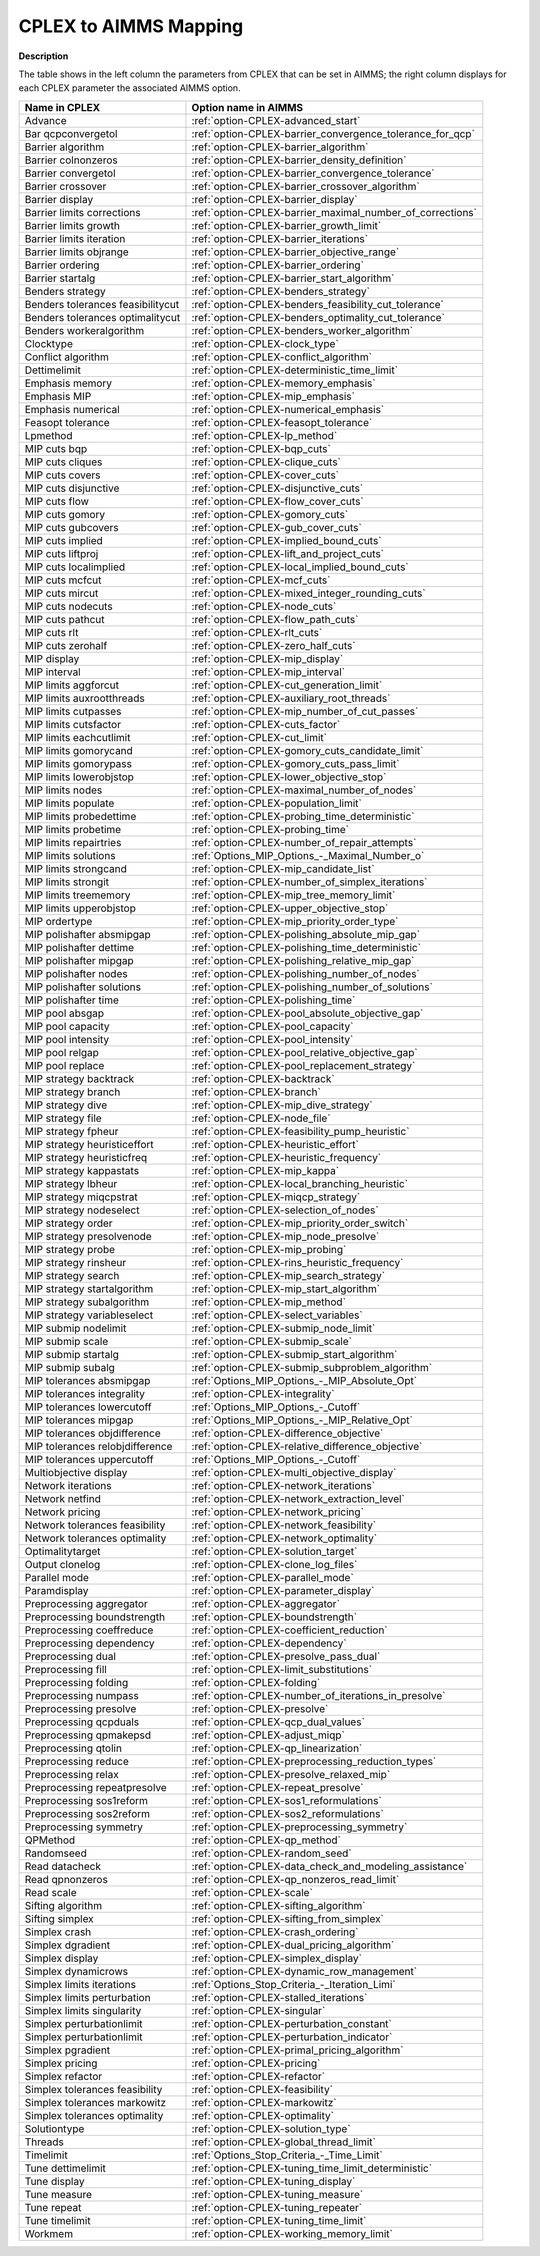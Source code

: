 

.. _CPLEX_to_AIMMS_Mapping:
.. _CPLEX_CPLEX_to_AIMMS_Mapping:


CPLEX to AIMMS Mapping
===========================

**Description** 

The table shows in the left column the parameters from CPLEX that can be set in AIMMS; the right column displays for each CPLEX parameter the associated AIMMS option.

.. list-table::
   :header-rows: 0

   * - **Name in CPLEX**
     - **Option name in AIMMS** 
   * - Advance
     - :ref:`option-CPLEX-advanced_start`
   * - Bar qcpconvergetol
     - :ref:`option-CPLEX-barrier_convergence_tolerance_for_qcp`
   * - Barrier algorithm
     - :ref:`option-CPLEX-barrier_algorithm`
   * - Barrier colnonzeros
     - :ref:`option-CPLEX-barrier_density_definition`
   * - Barrier convergetol
     - :ref:`option-CPLEX-barrier_convergence_tolerance`
   * - Barrier crossover
     - :ref:`option-CPLEX-barrier_crossover_algorithm`
   * - Barrier display
     - :ref:`option-CPLEX-barrier_display`
   * - Barrier limits corrections
     - :ref:`option-CPLEX-barrier_maximal_number_of_corrections`
   * - Barrier limits growth
     - :ref:`option-CPLEX-barrier_growth_limit`
   * - Barrier limits iteration
     - :ref:`option-CPLEX-barrier_iterations`
   * - Barrier limits objrange
     - :ref:`option-CPLEX-barrier_objective_range`
   * - Barrier ordering
     - :ref:`option-CPLEX-barrier_ordering`
   * - Barrier startalg
     - :ref:`option-CPLEX-barrier_start_algorithm`
   * - Benders strategy
     - :ref:`option-CPLEX-benders_strategy`
   * - Benders tolerances feasibilitycut
     - :ref:`option-CPLEX-benders_feasibility_cut_tolerance`
   * - Benders tolerances optimalitycut
     - :ref:`option-CPLEX-benders_optimality_cut_tolerance`
   * - Benders workeralgorithm
     - :ref:`option-CPLEX-benders_worker_algorithm`
   * - Clocktype
     - :ref:`option-CPLEX-clock_type`
   * - Conflict algorithm
     - :ref:`option-CPLEX-conflict_algorithm`
   * - Dettimelimit
     - :ref:`option-CPLEX-deterministic_time_limit`
   * - Emphasis memory
     - :ref:`option-CPLEX-memory_emphasis`
   * - Emphasis MIP
     - :ref:`option-CPLEX-mip_emphasis`
   * - Emphasis numerical
     - :ref:`option-CPLEX-numerical_emphasis`
   * - Feasopt tolerance
     - :ref:`option-CPLEX-feasopt_tolerance`
   * - Lpmethod
     - :ref:`option-CPLEX-lp_method`
   * - MIP cuts bqp
     - :ref:`option-CPLEX-bqp_cuts`
   * - MIP cuts cliques
     - :ref:`option-CPLEX-clique_cuts`
   * - MIP cuts covers
     - :ref:`option-CPLEX-cover_cuts`
   * - MIP cuts disjunctive
     - :ref:`option-CPLEX-disjunctive_cuts`
   * - MIP cuts flow
     - :ref:`option-CPLEX-flow_cover_cuts`
   * - MIP cuts gomory
     - :ref:`option-CPLEX-gomory_cuts`
   * - MIP cuts gubcovers
     - :ref:`option-CPLEX-gub_cover_cuts`
   * - MIP cuts implied
     - :ref:`option-CPLEX-implied_bound_cuts`
   * - MIP cuts liftproj
     - :ref:`option-CPLEX-lift_and_project_cuts`
   * - MIP cuts localimplied
     - :ref:`option-CPLEX-local_implied_bound_cuts`
   * - MIP cuts mcfcut
     - :ref:`option-CPLEX-mcf_cuts`
   * - MIP cuts mircut
     - :ref:`option-CPLEX-mixed_integer_rounding_cuts`
   * - MIP cuts nodecuts
     - :ref:`option-CPLEX-node_cuts`
   * - MIP cuts pathcut
     - :ref:`option-CPLEX-flow_path_cuts`
   * - MIP cuts rlt
     - :ref:`option-CPLEX-rlt_cuts`
   * - MIP cuts zerohalf
     - :ref:`option-CPLEX-zero_half_cuts`
   * - MIP display
     - :ref:`option-CPLEX-mip_display`
   * - MIP interval
     - :ref:`option-CPLEX-mip_interval`
   * - MIP limits aggforcut
     - :ref:`option-CPLEX-cut_generation_limit`
   * - MIP limits auxrootthreads
     - :ref:`option-CPLEX-auxiliary_root_threads`
   * - MIP limits cutpasses
     - :ref:`option-CPLEX-mip_number_of_cut_passes`
   * - MIP limits cutsfactor
     - :ref:`option-CPLEX-cuts_factor`
   * - MIP limits eachcutlimit
     - :ref:`option-CPLEX-cut_limit`
   * - MIP limits gomorycand
     - :ref:`option-CPLEX-gomory_cuts_candidate_limit`
   * - MIP limits gomorypass
     - :ref:`option-CPLEX-gomory_cuts_pass_limit`
   * - MIP limits lowerobjstop
     - :ref:`option-CPLEX-lower_objective_stop`
   * - MIP limits nodes
     - :ref:`option-CPLEX-maximal_number_of_nodes`
   * - MIP limits populate
     - :ref:`option-CPLEX-population_limit`
   * - MIP limits probedettime
     - :ref:`option-CPLEX-probing_time_deterministic`
   * - MIP limits probetime
     - :ref:`option-CPLEX-probing_time`
   * - MIP limits repairtries
     - :ref:`option-CPLEX-number_of_repair_attempts`
   * - MIP limits solutions
     - :ref:`Options_MIP_Options_-_Maximal_Number_o`
   * - MIP limits strongcand
     - :ref:`option-CPLEX-mip_candidate_list`
   * - MIP limits strongit
     - :ref:`option-CPLEX-number_of_simplex_iterations`
   * - MIP limits treememory
     - :ref:`option-CPLEX-mip_tree_memory_limit`
   * - MIP limits upperobjstop
     - :ref:`option-CPLEX-upper_objective_stop`
   * - MIP ordertype
     - :ref:`option-CPLEX-mip_priority_order_type`
   * - MIP polishafter absmipgap
     - :ref:`option-CPLEX-polishing_absolute_mip_gap`
   * - MIP polishafter dettime
     - :ref:`option-CPLEX-polishing_time_deterministic`
   * - MIP polishafter mipgap
     - :ref:`option-CPLEX-polishing_relative_mip_gap`
   * - MIP polishafter nodes
     - :ref:`option-CPLEX-polishing_number_of_nodes`
   * - MIP polishafter solutions
     - :ref:`option-CPLEX-polishing_number_of_solutions`
   * - MIP polishafter time
     - :ref:`option-CPLEX-polishing_time`
   * - MIP pool absgap
     - :ref:`option-CPLEX-pool_absolute_objective_gap`
   * - MIP pool capacity
     - :ref:`option-CPLEX-pool_capacity`
   * - MIP pool intensity
     - :ref:`option-CPLEX-pool_intensity`
   * - MIP pool relgap
     - :ref:`option-CPLEX-pool_relative_objective_gap`
   * - MIP pool replace
     - :ref:`option-CPLEX-pool_replacement_strategy`
   * - MIP strategy backtrack
     - :ref:`option-CPLEX-backtrack`
   * - MIP strategy branch
     - :ref:`option-CPLEX-branch`
   * - MIP strategy dive
     - :ref:`option-CPLEX-mip_dive_strategy`
   * - MIP strategy file
     - :ref:`option-CPLEX-node_file`
   * - MIP strategy fpheur
     - :ref:`option-CPLEX-feasibility_pump_heuristic`
   * - MIP strategy heuristiceffort
     - :ref:`option-CPLEX-heuristic_effort`
   * - MIP strategy heuristicfreq
     - :ref:`option-CPLEX-heuristic_frequency`
   * - MIP strategy kappastats
     - :ref:`option-CPLEX-mip_kappa`
   * - MIP strategy lbheur
     - :ref:`option-CPLEX-local_branching_heuristic`
   * - MIP strategy miqcpstrat
     - :ref:`option-CPLEX-miqcp_strategy`
   * - MIP strategy nodeselect
     - :ref:`option-CPLEX-selection_of_nodes`
   * - MIP strategy order
     - :ref:`option-CPLEX-mip_priority_order_switch`
   * - MIP strategy presolvenode
     - :ref:`option-CPLEX-mip_node_presolve`
   * - MIP strategy probe
     - :ref:`option-CPLEX-mip_probing`
   * - MIP strategy rinsheur
     - :ref:`option-CPLEX-rins_heuristic_frequency`
   * - MIP strategy search
     - :ref:`option-CPLEX-mip_search_strategy`
   * - MIP strategy startalgorithm
     - :ref:`option-CPLEX-mip_start_algorithm`
   * - MIP strategy subalgorithm
     - :ref:`option-CPLEX-mip_method`
   * - MIP strategy variableselect
     - :ref:`option-CPLEX-select_variables`
   * - MIP submip nodelimit
     - :ref:`option-CPLEX-submip_node_limit`
   * - MIP submip scale
     - :ref:`option-CPLEX-submip_scale`
   * - MIP submip startalg
     - :ref:`option-CPLEX-submip_start_algorithm`
   * - MIP submip subalg
     - :ref:`option-CPLEX-submip_subproblem_algorithm`
   * - MIP tolerances absmipgap
     - :ref:`Options_MIP_Options_-_MIP_Absolute_Opt`
   * - MIP tolerances integrality
     - :ref:`option-CPLEX-integrality`
   * - MIP tolerances lowercutoff
     - :ref:`Options_MIP_Options_-_Cutoff`
   * - MIP tolerances mipgap
     - :ref:`Options_MIP_Options_-_MIP_Relative_Opt`
   * - MIP tolerances objdifference
     - :ref:`option-CPLEX-difference_objective`
   * - MIP tolerances relobjdifference
     - :ref:`option-CPLEX-relative_difference_objective`
   * - MIP tolerances uppercutoff
     - :ref:`Options_MIP_Options_-_Cutoff`
   * - Multiobjective display
     - :ref:`option-CPLEX-multi_objective_display`
   * - Network iterations
     - :ref:`option-CPLEX-network_iterations`
   * - Network netfind
     - :ref:`option-CPLEX-network_extraction_level`
   * - Network pricing
     - :ref:`option-CPLEX-network_pricing`
   * - Network tolerances feasibility
     - :ref:`option-CPLEX-network_feasibility`
   * - Network tolerances optimality
     - :ref:`option-CPLEX-network_optimality`
   * - Optimalitytarget
     - :ref:`option-CPLEX-solution_target`
   * - Output clonelog
     - :ref:`option-CPLEX-clone_log_files`
   * - Parallel mode
     - :ref:`option-CPLEX-parallel_mode`
   * - Paramdisplay
     - :ref:`option-CPLEX-parameter_display`
   * - Preprocessing aggregator
     - :ref:`option-CPLEX-aggregator`
   * - Preprocessing boundstrength
     - :ref:`option-CPLEX-boundstrength`
   * - Preprocessing coeffreduce
     - :ref:`option-CPLEX-coefficient_reduction`
   * - Preprocessing dependency
     - :ref:`option-CPLEX-dependency`
   * - Preprocessing dual
     - :ref:`option-CPLEX-presolve_pass_dual`
   * - Preprocessing fill
     - :ref:`option-CPLEX-limit_substitutions`
   * - Preprocessing folding
     - :ref:`option-CPLEX-folding`
   * - Preprocessing numpass
     - :ref:`option-CPLEX-number_of_iterations_in_presolve`
   * - Preprocessing presolve
     - :ref:`option-CPLEX-presolve`
   * - Preprocessing qcpduals
     - :ref:`option-CPLEX-qcp_dual_values`
   * - Preprocessing qpmakepsd
     - :ref:`option-CPLEX-adjust_miqp`
   * - Preprocessing qtolin
     - :ref:`option-CPLEX-qp_linearization`
   * - Preprocessing reduce
     - :ref:`option-CPLEX-preprocessing_reduction_types`
   * - Preprocessing relax
     - :ref:`option-CPLEX-presolve_relaxed_mip`
   * - Preprocessing repeatpresolve
     - :ref:`option-CPLEX-repeat_presolve`
   * - Preprocessing sos1reform
     - :ref:`option-CPLEX-sos1_reformulations`
   * - Preprocessing sos2reform
     - :ref:`option-CPLEX-sos2_reformulations`
   * - Preprocessing symmetry
     - :ref:`option-CPLEX-preprocessing_symmetry`
   * - QPMethod
     - :ref:`option-CPLEX-qp_method`
   * - Randomseed
     - :ref:`option-CPLEX-random_seed`
   * - Read datacheck
     - :ref:`option-CPLEX-data_check_and_modeling_assistance`
   * - Read qpnonzeros
     - :ref:`option-CPLEX-qp_nonzeros_read_limit`
   * - Read scale
     - :ref:`option-CPLEX-scale`
   * - Sifting algorithm
     - :ref:`option-CPLEX-sifting_algorithm`
   * - Sifting simplex
     - :ref:`option-CPLEX-sifting_from_simplex`
   * - Simplex crash
     - :ref:`option-CPLEX-crash_ordering`
   * - Simplex dgradient
     - :ref:`option-CPLEX-dual_pricing_algorithm`
   * - Simplex display
     - :ref:`option-CPLEX-simplex_display`
   * - Simplex dynamicrows
     - :ref:`option-CPLEX-dynamic_row_management`
   * - Simplex limits iterations
     - :ref:`Options_Stop_Criteria_-_Iteration_Limi`
   * - Simplex limits perturbation
     - :ref:`option-CPLEX-stalled_iterations`
   * - Simplex limits singularity
     - :ref:`option-CPLEX-singular`
   * - Simplex perturbationlimit
     - :ref:`option-CPLEX-perturbation_constant`
   * - Simplex perturbationlimit
     - :ref:`option-CPLEX-perturbation_indicator`
   * - Simplex pgradient
     - :ref:`option-CPLEX-primal_pricing_algorithm`
   * - Simplex pricing
     - :ref:`option-CPLEX-pricing`
   * - Simplex refactor
     - :ref:`option-CPLEX-refactor`
   * - Simplex tolerances feasibility
     - :ref:`option-CPLEX-feasibility`
   * - Simplex tolerances markowitz
     - :ref:`option-CPLEX-markowitz`
   * - Simplex tolerances optimality
     - :ref:`option-CPLEX-optimality`
   * - Solutiontype
     - :ref:`option-CPLEX-solution_type`
   * - Threads
     - :ref:`option-CPLEX-global_thread_limit`
   * - Timelimit
     - :ref:`Options_Stop_Criteria_-_Time_Limit`
   * - Tune dettimelimit
     - :ref:`option-CPLEX-tuning_time_limit_deterministic`
   * - Tune display
     - :ref:`option-CPLEX-tuning_display`
   * - Tune measure
     - :ref:`option-CPLEX-tuning_measure`
   * - Tune repeat
     - :ref:`option-CPLEX-tuning_repeater`
   * - Tune timelimit
     - :ref:`option-CPLEX-tuning_time_limit`
   * - Workmem
     - :ref:`option-CPLEX-working_memory_limit`
